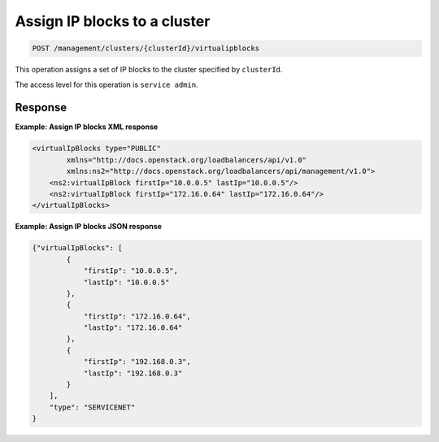 .. _post-cluster-ipblocks:

Assign IP blocks to a cluster
^^^^^^^^^^^^^^^^^^^^^^^^^^^^^^^^^^^^^^^^^^^^^^^^^^^^^^^^^^^^^^^^^^^^^^^^^^^^^^^^

.. code::

   POST /management/clusters/{clusterId}/virtualipblocks


This operation assigns a set of IP blocks to the cluster specified by ``clusterId``.


The access level for this operation is ``service admin``. 

..  note:
  
     -  In order to assign a virtual IP to the environment via the **POST** 
        operation, you must supply the address, and type attributes as part 
        of the virtualip element.

     -  To add single or multiple *specific* virtual IPs, specify the ``firstIp`` 
        and ``lastIp`` fields identically (not as a range). 



Response
""""""""""""""""

**Example: Assign IP blocks XML response**

.. code::  

    <virtualIpBlocks type="PUBLIC"
            xmlns="http://docs.openstack.org/loadbalancers/api/v1.0"
            xmlns:ns2="http://docs.openstack.org/loadbalancers/api/management/v1.0">
        <ns2:virtualIpBlock firstIp="10.0.0.5" lastIp="10.0.0.5"/>
        <ns2:virtualIpBlock firstIp="172.16.0.64" lastIp="172.16.0.64"/>
    </virtualIpBlocks>                      


**Example: Assign IP blocks JSON response**

.. code::  

    {"virtualIpBlocks": [
            {
                "firstIp": "10.0.0.5",
                "lastIp": "10.0.0.5"
            },
            {
                "firstIp": "172.16.0.64",
                "lastIp": "172.16.0.64"
            },
            {
                "firstIp": "192.168.0.3",
                "lastIp": "192.168.0.3"
            }
        ],
        "type": "SERVICENET"
    }


